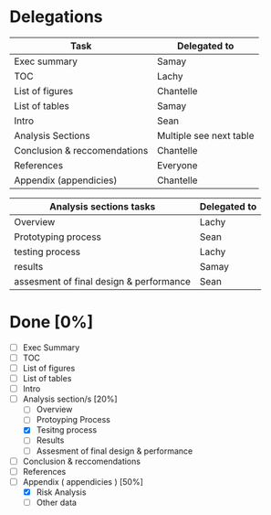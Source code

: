 * Delegations
| Task                         | Delegated to            |
|------------------------------+-------------------------|
| Exec summary                 | Samay                   |
| TOC                          | Lachy                   |
| List of figures              | Chantelle               |
| List of tables               | Samay                   |
| Intro                        | Sean                    |
| Analysis Sections            | Multiple see next table |
| Conclusion & reccomendations | Chantelle               |
| References                   | Everyone                |
| Appendix (appendicies)       | Chantelle               |

| Analysis sections tasks                 | Delegated to |
|-----------------------------------------+--------------|
| Overview                                | Lachy        |
| Prototyping process                     | Sean         |
| testing process                         | Lachy        |
| results                                 | Samay        |
| assesment of final design & performance | Sean         |

* Done [0%]
- [ ] Exec Summary
- [ ] TOC
- [ ] List of figures
- [ ] List of tables
- [ ] Intro
- [-] Analysis section/s [20%]
  - [ ] Overview
  - [ ] Protoyping Process
  - [X] Tesitng process
  - [ ] Results
  - [ ] Assesment of final design & performance
- [ ] Conclusion & reccomendations
- [ ] References
- [-] Appendix ( appendicies ) [50%]
  - [X] Risk Analysis
  - [ ] Other data
